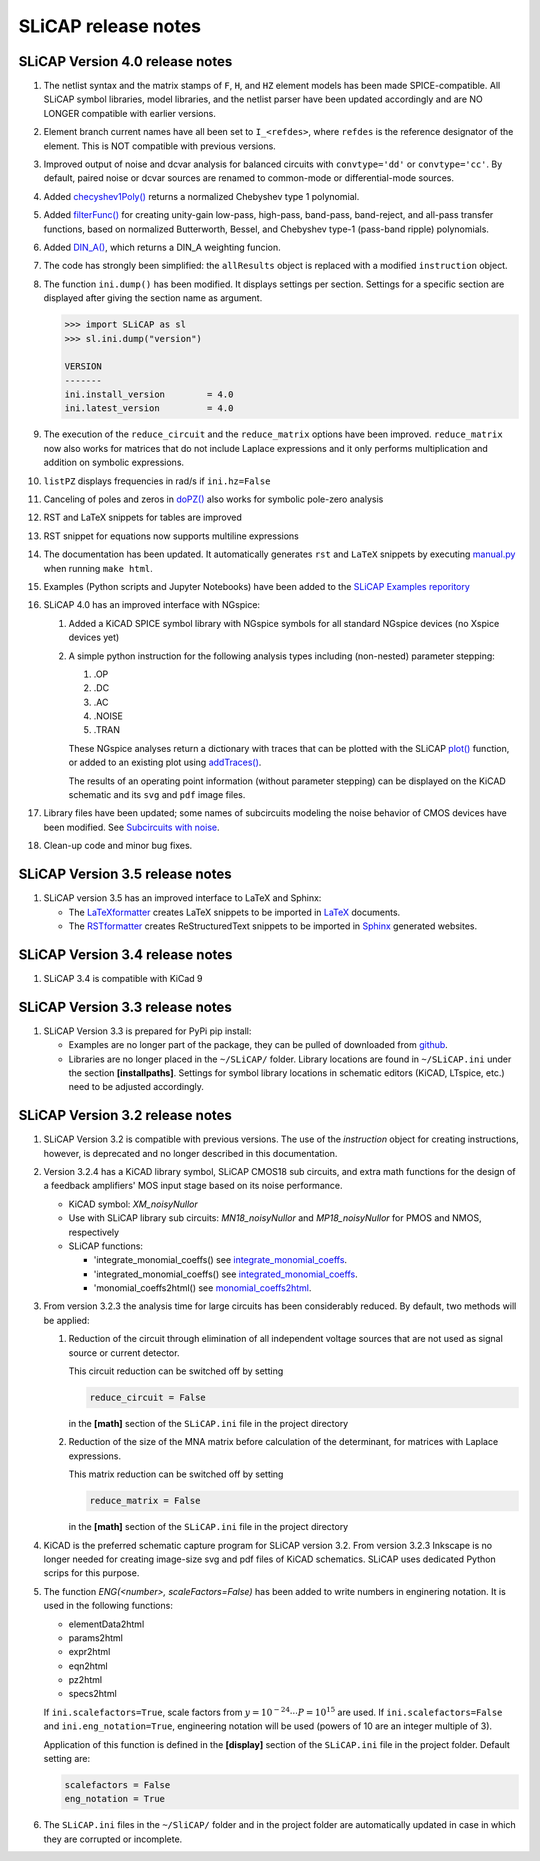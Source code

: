====================
SLiCAP release notes
====================

.. image:: /img/colorCode.svg

SLiCAP Version 4.0 release notes
================================

#. The netlist syntax and the matrix stamps of ``F``, ``H``, and ``HZ`` element models has been made SPICE-compatible. All SLiCAP symbol libraries, model libraries, and the netlist parser have been updated accordingly and are NO LONGER compatible with earlier versions.
#. Element branch current names have all been set to ``I_<refdes>``, where ``refdes`` is the reference designator of the element. This is NOT compatible with previous versions.
#. Improved output of noise and dcvar analysis for balanced circuits with ``convtype='dd'`` or ``convtype='cc'``. By default, paired noise or dcvar sources are renamed to common-mode or differential-mode sources.
#. Added `checyshev1Poly() <../reference/SLiCAPmath.html#SLiCAP.SLiCAPmath.chebyshev1Poly>`_ returns a normalized Chebyshev type 1 polynomial.
#. Added `filterFunc() <../reference/SLiCAPmath.html#SLiCAP.SLiCAPmath.filterFunc>`__ for creating unity-gain low-pass, high-pass, band-pass, band-reject, and all-pass transfer functions, based on normalized Butterworth, Bessel, and Chebyshev type-1 (pass-band ripple) polynomials.
#. Added `DIN_A() <../reference/SLiCAPmath.html#SLiCAP.SLiCAPmath.DIN_A>`__, which returns a DIN_A weighting funcion.
#. The code has strongly been simplified: the ``allResults`` object is replaced with a modified ``instruction`` object.
#. The function ``ini.dump()`` has been modified. It displays settings per section. Settings for a specific section are displayed after giving the section name as argument.

   .. code-block:: python

       >>> import SLiCAP as sl
       >>> sl.ini.dump("version")
       
       VERSION
       -------
       ini.install_version        = 4.0
       ini.latest_version         = 4.0
    
#. The execution of the ``reduce_circuit`` and the ``reduce_matrix`` options have been improved. ``reduce_matrix`` now also works for matrices that do not include Laplace expressions and it only performs multiplication and addition on symbolic expressions.
#. ``listPZ`` displays frequencies in rad/s if ``ini.hz=False``
#. Canceling of poles and zeros in `doPZ() <../reference/SLiCAPshell.html#SLiCAP.SLiCAPshell.doPZ>`__ also works for symbolic pole-zero analysis
#. RST and LaTeX snippets for tables are improved
#. RST snippet for equations now supports multiline expressions
#. The documentation has been updated. It automatically generates ``rst`` and ``LaTeX`` snippets by executing `manual.py <https://github.com/SLiCAP/SLiCAP_python/tree/main/docs/manual.py>`_ when running ``make html``.
#. Examples (Python scripts and Jupyter Notebooks) have been added to the `SLiCAP Examples reporitory <https://github.com/SLiCAP/SLiCAPexamples>`_
#. SLiCAP 4.0 has an improved interface with NGspice:

   #. Added a KiCAD SPICE symbol library with NGspice symbols for all standard NGspice devices (no Xspice devices yet)
   #. A simple python instruction for the following analysis types including (non-nested) parameter stepping:
   
      #. .OP
      #. .DC
      #. .AC
      #. .NOISE
      #. .TRAN
      
      These NGspice analyses return a dictionary with traces that can be plotted with the SLiCAP `plot() <../reference/SLiCAPplots.html#SLiCAP.SLiCAPplots.plot>`__ function, or added to an existing plot using `addTraces() <../reference/SLiCAPplots.html#SLiCAP.SLiCAPplots.addTraces>`__.
      
      The results of an operating point information (without parameter stepping) can be displayed on the KiCAD schematic and its ``svg`` and ``pdf`` image files.

#. Library files have been updated; some names of subcircuits modeling the noise behavior of CMOS devices have been modified. See     `Subcircuits with noise <../userguide/noise.html#subcircuits-with-noise>`__.  
#. Clean-up code and minor bug fixes.
      
SLiCAP Version 3.5 release notes
================================

#. SLiCAP version 3.5 has an improved interface to LaTeX and Sphinx:

   - The `LaTeXformatter <../reference/SLiCAPlatex.html#SLiCAP.SLiCAPlatex.LaTeXformatter>`__ creates LaTeX snippets to be imported in `LaTeX <https://www.latex-project.org/>`_ documents.
   - The `RSTformatter <../reference/SLiCAPrst.html#SLiCAP.SLiCAPrst.RSTformatter>`__ creates ReStructuredText snippets to be imported in `Sphinx <https://www.sphinx-doc.org/en/master/>`_ generated websites.

SLiCAP Version 3.4 release notes
================================

#. SLiCAP 3.4 is compatible with KiCad 9

SLiCAP Version 3.3 release notes
================================

#. SLiCAP Version 3.3 is prepared for PyPi pip install:

   - Examples are no longer part of the package, they can be pulled of downloaded from `github <https://github.com/SLiCAP/SLiCAPexamples>`_.
   - Libraries are no longer placed in the ``~/SLiCAP/`` folder. Library locations are found in ``~/SLiCAP.ini`` under the section **[installpaths]**. Settings for symbol library locations in schematic editors (KiCAD, LTspice, etc.) need to be adjusted accordingly.

SLiCAP Version 3.2 release notes
================================

#. SLiCAP Version 3.2 is compatible with previous versions. The use of the *instruction* object for creating instructions, however, is deprecated and no longer described in this documentation.

#. Version 3.2.4 has a KiCAD library symbol, SLiCAP CMOS18 sub circuits, and extra math functions for the design of a feedback amplifiers' MOS input stage based on its noise performance.

   - KiCAD symbol: *XM_noisyNullor*
   - Use with SLiCAP library sub circuits: *MN18_noisyNullor* and *MP18_noisyNullor* for PMOS and NMOS, respectively
   - SLiCAP functions:

     - 'integrate_monomial_coeffs() see `integrate_monomial_coeffs <../reference/SLiCAPmath.html#SLiCAP.SLiCAPmath.integrate_monomial_coeffs>`__.
     - 'integrated_monomial_coeffs() see `integrated_monomial_coeffs <../reference/SLiCAPmath.html#SLiCAP.SLiCAPmath.integrated_monomial_coeffs>`__.
     - 'monomial_coeffs2html() see `monomial_coeffs2html <../reference/SLiCAPhtml.html#SLiCAP.SLiCAPhtml.monomial_coeffs2html>`__.

#. From version 3.2.3 the analysis time for large circuits has been considerably reduced. By default, two methods will be applied:

   #. Reduction of the circuit through elimination of all independent voltage sources that are not used as signal source or current detector.
   
      This circuit reduction can be switched off by setting 
      
      .. code::
      
          reduce_circuit = False
          
      in the **[math]** section of the ``SLiCAP.ini`` file in the project directory
      
   #. Reduction of the size of the MNA matrix before calculation of the determinant, for matrices with Laplace expressions.
   
      This matrix reduction can be switched off by setting 
      
      .. code::
      
          reduce_matrix = False
          
      in the **[math]** section of the ``SLiCAP.ini`` file in the project directory

#. KiCAD is the preferred schematic capture program for SLiCAP version 3.2. From version 3.2.3 Inkscape is no longer needed for creating image-size svg and pdf files of KiCAD schematics. SLiCAP uses dedicated Python scrips for this purpose.

#. The function *ENG(<number>, scaleFactors=False)* has been added to write numbers in enginering notation. It is used in the following functions:

   - elementData2html
   - params2html
   - expr2html
   - eqn2html
   - pz2html
   - specs2html
          
   If ``ini.scalefactors=True``, scale factors from :math:`y=10^{-24}\cdots P=10^{15}` are used. If ``ini.scalefactors=False`` and ``ini.eng_notation=True``, engineering notation will be used (powers of 10 are an integer multiple of 3).
    
   Application of this function is defined in the **[display]** section of the ``SLiCAP.ini`` file in the project folder. Default setting are:
   
   .. code::
 
       scalefactors = False
       eng_notation = True

#. The ``SLiCAP.ini`` files in the ``~/SliCAP/`` folder and in the project folder are automatically updated in case in which they are corrupted or incomplete.

.. image:: /img/colorCode.svg
